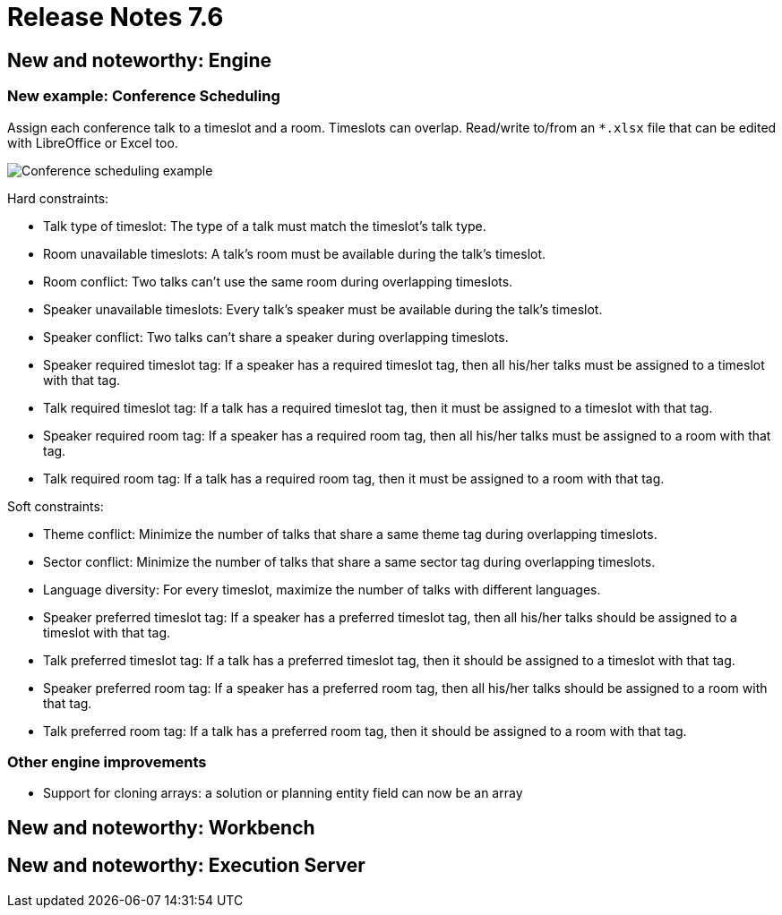 = Release Notes 7.6
:awestruct-description: New and noteworthy, demos and status for OptaPlanner 7.6.
:awestruct-layout: releaseNotesBase
:awestruct-priority: 1.0
:awestruct-release_notes_version: 7.6
:awestruct-release_notes_version_qualifier: Final


[[NewAndNoteWorthyEngine]]
== New and noteworthy: Engine

=== New example: Conference Scheduling

Assign each conference talk to a timeslot and a room.
Timeslots can overlap. Read/write to/from an `*.xlsx` file that can be edited with LibreOffice or Excel too.

image:7.6/conferenceSchedulingExampleScreenshot.png[Conference scheduling example]

Hard constraints:

* Talk type of timeslot: The type of a talk must match the timeslot's talk type.
* Room unavailable timeslots: A talk's room must be available during the talk's timeslot.
* Room conflict: Two talks can't use the same room during overlapping timeslots.
* Speaker unavailable timeslots: Every talk's speaker must be available during the talk's timeslot.
* Speaker conflict: Two talks can't share a speaker during overlapping timeslots.
* Speaker required timeslot tag: If a speaker has a required timeslot tag, then all his/her talks must be assigned to a timeslot with that tag.
* Talk required timeslot tag: If a talk has a required timeslot tag, then it must be assigned to a timeslot with that tag.
* Speaker required room tag: If a speaker has a required room tag, then all his/her talks must be assigned to a room with that tag.
* Talk required room tag: If a talk has a required room tag, then it must be assigned to a room with that tag.

Soft constraints:

* Theme conflict: Minimize the number of talks that share a same theme tag during overlapping timeslots.
* Sector conflict: Minimize the number of talks that share a same sector tag during overlapping timeslots.
* Language diversity: For every timeslot, maximize the number of talks with different languages.
* Speaker preferred timeslot tag: If a speaker has a preferred timeslot tag, then all his/her talks should be assigned to a timeslot with that tag.
* Talk preferred timeslot tag: If a talk has a preferred timeslot tag, then it should be assigned to a timeslot with that tag.
* Speaker preferred room tag: If a speaker has a preferred room tag, then all his/her talks should be assigned to a room with that tag.
* Talk preferred room tag: If a talk has a preferred room tag, then it should be assigned to a room with that tag.

=== Other engine improvements

* Support for cloning arrays: a solution or planning entity field can now be an array

[[NewAndNoteWorthyWorkbench]]
== New and noteworthy: Workbench

[[NewAndNoteWorthyExecutionServer]]
== New and noteworthy: Execution Server
